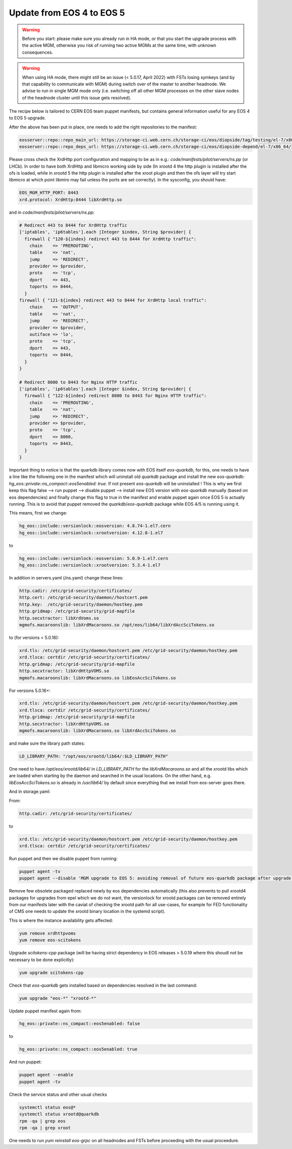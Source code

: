 .. index::
   single: Update to EOS 5 from EOS 4

.. _eos_base_update_eos4to5:

Update from EOS 4 to EOS 5
================


.. warning::
   Before you start: please make sure you already run in HA mode, or that you start the upgrade process with the active MGM, otherwise you risk of running two active MGMs at the same time, with unknown consequences.

.. warning:: 
   When using HA mode, there might still be an issue (< 5.0.17, April 2022) with FSTs losing symkeys (and by that capability to communicate with MGM) during switch over of the master to another headnode. We advise to run in single MGM mode only (i.e. switching off all other MGM processes on the other slave nodes of the headnode cluster until this issue gets resolved). 

The recipe below is tailored to CERN EOS team puppet manifests, but contains general information useful for any EOS 4 to EOS 5 upgrade. 

After the above has been put in place, one needs to add the right repositories to the manifest:

.. code-block:: text

   eosserver::repo::repo_main_url: https://storage-ci.web.cern.ch/storage-ci/eos/diopside/tag/testing/el-7/x86_64/
   eosserver::repo::repo_deps_url: https://storage-ci.web.cern.ch/storage-ci/eos/diopside-depend/el-7/x86_64/


Please cross check the XrdHttp port configuration and mapping to be as in e.g.: `code/manifests/pilot/servers/ns.pp` (or LHCb).  In order to have both XrdHttp and libmicro working side by side (In xrootd 4 the http plugin is installed after the ofs is loaded, while in xrootd 5 the http plugin is installed after the xroot plugin and then the ofs layer will try start libmicro at which point libmiro may fail unless the ports are set correctly). In the sysconfig, you should have: 


.. code-block:: text

   EOS_MGM_HTTP_PORT: 8443
   xrd.protocol: XrdHttp:8444 libXrdHttp.so


and in `code/manifests/pilot/servers/ns.pp`:


.. code-block:: text

  # Redirect 443 to 8444 for XrdHttp traffic
  ['iptables', 'ip6tables'].each |Integer $index, String $provider| {
    firewall { "120-${index} redirect 443 to 8444 for XrdHttp traffic":
      chain    => 'PREROUTING',
      table    => 'nat',
      jump     => 'REDIRECT',
      provider => $provider,
      proto    => 'tcp',
      dport    => 443,
      toports  => 8444,
    }
  firewall { "121-${index} redirect 443 to 8444 for XrdHttp local traffic":
      chain    => 'OUTPUT',
      table    => 'nat',
      jump     => 'REDIRECT',
      provider => $provider,
      outiface => 'lo',
      proto    => 'tcp',
      dport    => 443,
      toports  => 8444,
    }
  }

  # Redirect 8000 to 8443 for Nginx HTTP traffic
  ['iptables', 'ip6tables'].each |Integer $index, String $provider| {
    firewall { "122-${index} redirect 8000 to 8443 for Nginx HTTP traffic":
      chain    => 'PREROUTING',
      table    => 'nat',
      jump     => 'REDIRECT',
      provider => $provider,
      proto    => 'tcp',
      dport    => 8000,
      toports  => 8443,
    }
  }




Important thing to notice is that the quarkdb library comes now with EOS itself `eos-quarkdb`, for this, one needs to have a line like the following one in the manifest which will uninstall old `quarkdb` package and install the new `eos-quarkdb`:  `hg_eos::private::ns_compact::eos5enabled: true`. If not present `eos-quarkdb` will be uninstalled ! This is why we first keep this flag false --> run puppet --> disable puppet --> install new EOS version with `eos-quarkdb` manually (based on eos dependencies) and finally change this flag to true in the manifest and enable puppet again once EOS 5 is actually running. This is to avoid that puppet removed the `quarkdb`/`eos-quarkdb` package while EOS 4/5 is running using it. 

This means, first we change: 

.. code-block:: text

   hg_eos::include::versionlock::eosversion: 4.8.74-1.el7.cern
   hg_eos::include::versionlock::xrootversion: 4.12.8-1.el7



to

.. code-block:: text

   hg_eos::include::versionlock::eosversion: 5.0.9-1.el7.cern
   hg_eos::include::versionlock::xrootversion: 5.3.4-1.el7

 
In addition in servers.yaml (/ns.yaml) change these lines:


.. code-block:: text

   http.cadir: /etc/grid-security/certificates/
   http.cert: /etc/grid-security/daemon//hostcert.pem
   http.key:  /etc/grid-security/daemon/hostkey.pem
   http.gridmap: /etc/grid-security/grid-mapfile
   http.secxtractor: libXrdVoms.so
   mgmofs.macaroonslib: libXrdMacaroons.so /opt/eos/lib64/libXrdAccSciTokens.so


to (for versions < 5.0.16): 

.. code-block:: text

   xrd.tls: /etc/grid-security/daemon/hostcert.pem /etc/grid-security/daemon/hostkey.pem
   xrd.tlsca: certdir /etc/grid-security/certificates/
   http.gridmap: /etc/grid-security/grid-mapfile
   http.secxtractor: libXrdHttpVOMS.so
   mgmofs.macaroonslib: libXrdMacaroons.so libEosAccSciTokens.so



For versions 5.0.16+:


.. code-block:: text

   xrd.tls: /etc/grid-security/daemon/hostcert.pem /etc/grid-security/daemon/hostkey.pem
   xrd.tlsca: certdir /etc/grid-security/certificates/
   http.gridmap: /etc/grid-security/grid-mapfile
   http.secxtractor: libXrdHttpVOMS.so
   mgmofs.macaroonslib: libXrdMacaroons.so libXrdAccSciTokens.so



and make sure the library path states: 

.. code-block:: text

   LD_LIBRARY_PATH: "/opt/eos/xrootd/lib64/:$LD_LIBRARY_PATH"



One need to have `/opt/eos/xrootd/lib64/` in `LD_LIBRARY_PATH` for the `libXrdMacaroons.so` and all the xrootd libs which are loaded when starting by the daemon and searched in the usual locations. On the other hand, e.g. `libEosAccSciTokens.so` is 
already in `/usr/lib64/` by default since everything that we install from eos-server goes there.

And in storage.yaml: 

From:

.. code-block:: text
   
   http.cadir: /etc/grid-security/certificates/



to


.. code-block:: text

   xrd.tls: /etc/grid-security/daemon/hostcert.pem /etc/grid-security/daemon/hostkey.pem
   xrd.tlsca: certdir /etc/grid-security/certificates/


Run puppet and then we disable puppet from running:


.. code-block:: text

   puppet agent -tv 
   puppet agent --disable 'MGM upgrade to EOS 5: avoiding removal of future eos-quarkdb package after upgrade to EOS 5'



Remove few obsolete packaged replaced newly by eos dependencies automatically (this also prevents to pull xrootd4 packages for upgrades from epel which we do not want, the versionlock for xrootd packages can be removed entirely from our manifests later with the caviat of checking the xrootd path for all use-cases, for example for FED functionality of CMS one needs to update the xrootd binary location in the systemd script). 

This is where the instance availability gets affected:


.. code-block:: text
   
   yum remove xrdhttpvoms
   yum remove eos-scitokens


Upgrade `scitokens-cpp` package (will be having strict dependency in EOS releases > 5.0.19 where this shoudl not be necessary to be done explicitly):


.. code-block:: text

   yum upgrade scitokens-cpp


Check that `eos-quarkdb` gets installed based on dependencies resolved in the last command:


.. code-block:: text

   yum upgrade "eos-*" "xrootd-*"


Update puppet manifest again from: 

.. code-block:: text

   hg_eos::private::ns_compact::eos5enabled: false


to

.. code-block:: text

   hg_eos::private::ns_compact::eos5enabled: true


And run puppet:


.. code-block:: text

   puppet agent --enable
   puppet agent -tv 


Check the service status and other usual checks

.. code-block:: text

   systemctl status eos@*
   systemctl status xrootd@quarkdb
   rpm -qa | grep eos
   rpm -qa | grep xroot



One needs to run `yum reinstall eos-grpc` on all headnodes and FSTs before proceeding with the usual proceedure.  


